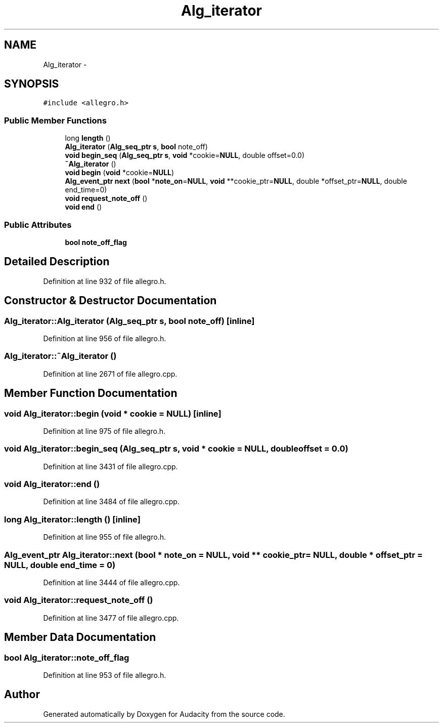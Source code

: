 .TH "Alg_iterator" 3 "Thu Apr 28 2016" "Audacity" \" -*- nroff -*-
.ad l
.nh
.SH NAME
Alg_iterator \- 
.SH SYNOPSIS
.br
.PP
.PP
\fC#include <allegro\&.h>\fP
.SS "Public Member Functions"

.in +1c
.ti -1c
.RI "long \fBlength\fP ()"
.br
.ti -1c
.RI "\fBAlg_iterator\fP (\fBAlg_seq_ptr\fP \fBs\fP, \fBbool\fP note_off)"
.br
.ti -1c
.RI "\fBvoid\fP \fBbegin_seq\fP (\fBAlg_seq_ptr\fP \fBs\fP, \fBvoid\fP *cookie=\fBNULL\fP, double offset=0\&.0)"
.br
.ti -1c
.RI "\fB~Alg_iterator\fP ()"
.br
.ti -1c
.RI "\fBvoid\fP \fBbegin\fP (\fBvoid\fP *cookie=\fBNULL\fP)"
.br
.ti -1c
.RI "\fBAlg_event_ptr\fP \fBnext\fP (\fBbool\fP *\fBnote_on\fP=\fBNULL\fP, \fBvoid\fP **cookie_ptr=\fBNULL\fP, double *offset_ptr=\fBNULL\fP, double end_time=0)"
.br
.ti -1c
.RI "\fBvoid\fP \fBrequest_note_off\fP ()"
.br
.ti -1c
.RI "\fBvoid\fP \fBend\fP ()"
.br
.in -1c
.SS "Public Attributes"

.in +1c
.ti -1c
.RI "\fBbool\fP \fBnote_off_flag\fP"
.br
.in -1c
.SH "Detailed Description"
.PP 
Definition at line 932 of file allegro\&.h\&.
.SH "Constructor & Destructor Documentation"
.PP 
.SS "Alg_iterator::Alg_iterator (\fBAlg_seq_ptr\fP s, \fBbool\fP note_off)\fC [inline]\fP"

.PP
Definition at line 956 of file allegro\&.h\&.
.SS "Alg_iterator::~Alg_iterator ()"

.PP
Definition at line 2671 of file allegro\&.cpp\&.
.SH "Member Function Documentation"
.PP 
.SS "\fBvoid\fP Alg_iterator::begin (\fBvoid\fP * cookie = \fC\fBNULL\fP\fP)\fC [inline]\fP"

.PP
Definition at line 975 of file allegro\&.h\&.
.SS "\fBvoid\fP Alg_iterator::begin_seq (\fBAlg_seq_ptr\fP s, \fBvoid\fP * cookie = \fC\fBNULL\fP\fP, double offset = \fC0\&.0\fP)"

.PP
Definition at line 3431 of file allegro\&.cpp\&.
.SS "\fBvoid\fP Alg_iterator::end ()"

.PP
Definition at line 3484 of file allegro\&.cpp\&.
.SS "long Alg_iterator::length ()\fC [inline]\fP"

.PP
Definition at line 955 of file allegro\&.h\&.
.SS "\fBAlg_event_ptr\fP Alg_iterator::next (\fBbool\fP * note_on = \fC\fBNULL\fP\fP, \fBvoid\fP ** cookie_ptr = \fC\fBNULL\fP\fP, double * offset_ptr = \fC\fBNULL\fP\fP, double end_time = \fC0\fP)"

.PP
Definition at line 3444 of file allegro\&.cpp\&.
.SS "\fBvoid\fP Alg_iterator::request_note_off ()"

.PP
Definition at line 3477 of file allegro\&.cpp\&.
.SH "Member Data Documentation"
.PP 
.SS "\fBbool\fP Alg_iterator::note_off_flag"

.PP
Definition at line 953 of file allegro\&.h\&.

.SH "Author"
.PP 
Generated automatically by Doxygen for Audacity from the source code\&.
